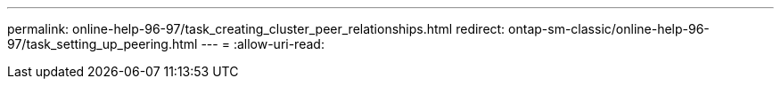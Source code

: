 ---
permalink: online-help-96-97/task_creating_cluster_peer_relationships.html 
redirect: ontap-sm-classic/online-help-96-97/task_setting_up_peering.html 
---
= 
:allow-uri-read: 


